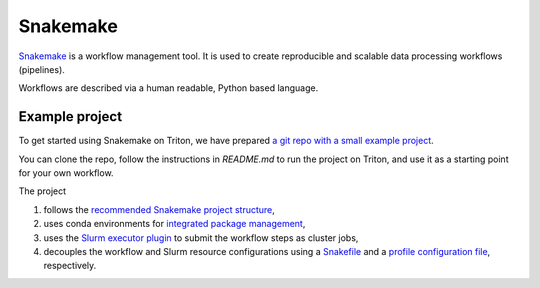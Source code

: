 =========
Snakemake
=========

`Snakemake <https://snakemake.readthedocs.io/en/stable/>`_ is a workflow management tool. It is used to create reproducible and scalable data processing workflows (pipelines). 

Workflows are described via a human readable, Python based language. 

---------------
Example project
---------------

To get started using Snakemake on Triton, we have prepared `a git repo with a small example project <https://github.com/AaltoRSE/snakemake-triton-example>`_. 

You can clone the repo, follow the instructions in `README.md` to run the project on Triton, and use it as a starting point for your own workflow.

The project

#. follows the `recommended Snakemake project structure <https://snakemake.readthedocs.io/en/stable/snakefiles/deployment.html>`_,
#. uses conda environments for `integrated package management <https://snakemake.readthedocs.io/en/stable/snakefiles/deployment.html>`_,
#. uses the `Slurm executor plugin <https://snakemake.github.io/snakemake-plugin-catalog/plugins/executor/slurm.html>`_ to submit the workflow steps as cluster jobs,
#. decouples the workflow and Slurm resource configurations using a `Snakefile <https://snakemake.readthedocs.io/en/stable/snakefiles/rules.html>`_ and a `profile configuration file <https://snakemake.readthedocs.io/en/stable/executing/cli.html#profiles>`_, respectively.

